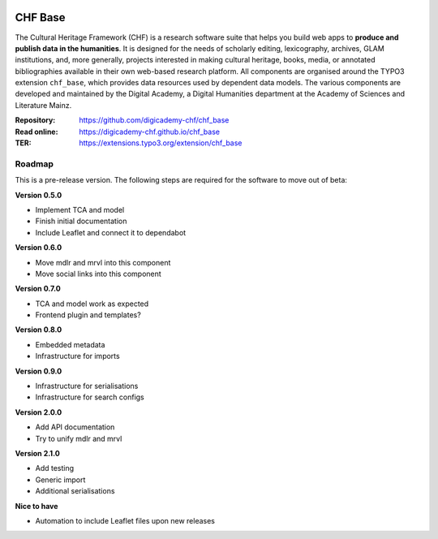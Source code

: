 ..  image:: https://img.shields.io/badge/PHP-8.1/8.2-blue.svg
    :alt: PHP 8.1/8.2
    :target: https://www.php.net/downloads

..  image:: https://img.shields.io/badge/TYPO3-12-orange.svg
    :alt: TYPO3 12
    :target: https://get.typo3.org/version/12

..  image:: https://img.shields.io/badge/License-GPLv3-blue.svg
    :alt: License: GPL v3
    :target: https://www.gnu.org/licenses/gpl-3.0

========
CHF Base
========

The Cultural Heritage Framework (CHF) is a research software suite that helps
you build web apps to **produce and publish data in the humanities**. It is
designed for the needs of scholarly editing, lexicography, archives, GLAM
institutions, and, more generally, projects interested in making cultural
heritage, books, media, or annotated bibliographies available in their own
web-based research platform. All components are organised around the TYPO3
extension ``chf_base``, which provides data resources used by dependent data
models. The various components are developed and maintained by the Digital
Academy, a Digital Humanities department at the Academy of Sciences and
Literature Mainz.

:Repository:  https://github.com/digicademy-chf/chf_base
:Read online: https://digicademy-chf.github.io/chf_base
:TER:         https://extensions.typo3.org/extension/chf_base

Roadmap
=======

This is a pre-release version. The following steps are required for the software to move out of beta:

**Version 0.5.0**

- Implement TCA and model
- Finish initial documentation
- Include Leaflet and connect it to dependabot

**Version 0.6.0**

- Move mdlr and mrvl into this component
- Move social links into this component

**Version 0.7.0**

- TCA and model work as expected
- Frontend plugin and templates?

**Version 0.8.0**

- Embedded metadata
- Infrastructure for imports

**Version 0.9.0**

- Infrastructure for serialisations
- Infrastructure for search configs

**Version 2.0.0**

- Add API documentation
- Try to unify mdlr and mrvl

**Version 2.1.0**

- Add testing
- Generic import
- Additional serialisations

**Nice to have**

- Automation to include Leaflet files upon new releases

